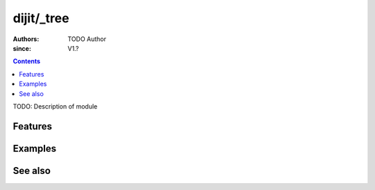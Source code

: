 .. _dojo/_tree/index:

===========
dijit/_tree
===========

:Authors: TODO Author
:since: V1.?

.. contents ::
    :depth: 2

TODO: Description of module

Features
========

Examples
========

See also
========


